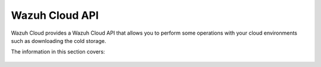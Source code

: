 .. Copyright (C) 2020 Wazuh, Inc.

.. _cloud_apis:

Wazuh Cloud API
===============

.. meta::
  :description: Wazuh Cloud provides a Wazuh Cloud API that allows you to perform some operations with your cloud environments. Learn more about it here. 

Wazuh Cloud provides a Wazuh Cloud API that allows you to perform some operations with your cloud environments such as downloading the cold storage.

The information in this section covers: 

   .. toctree::
      :maxdepth: 1
		 
      authentication
      reference
